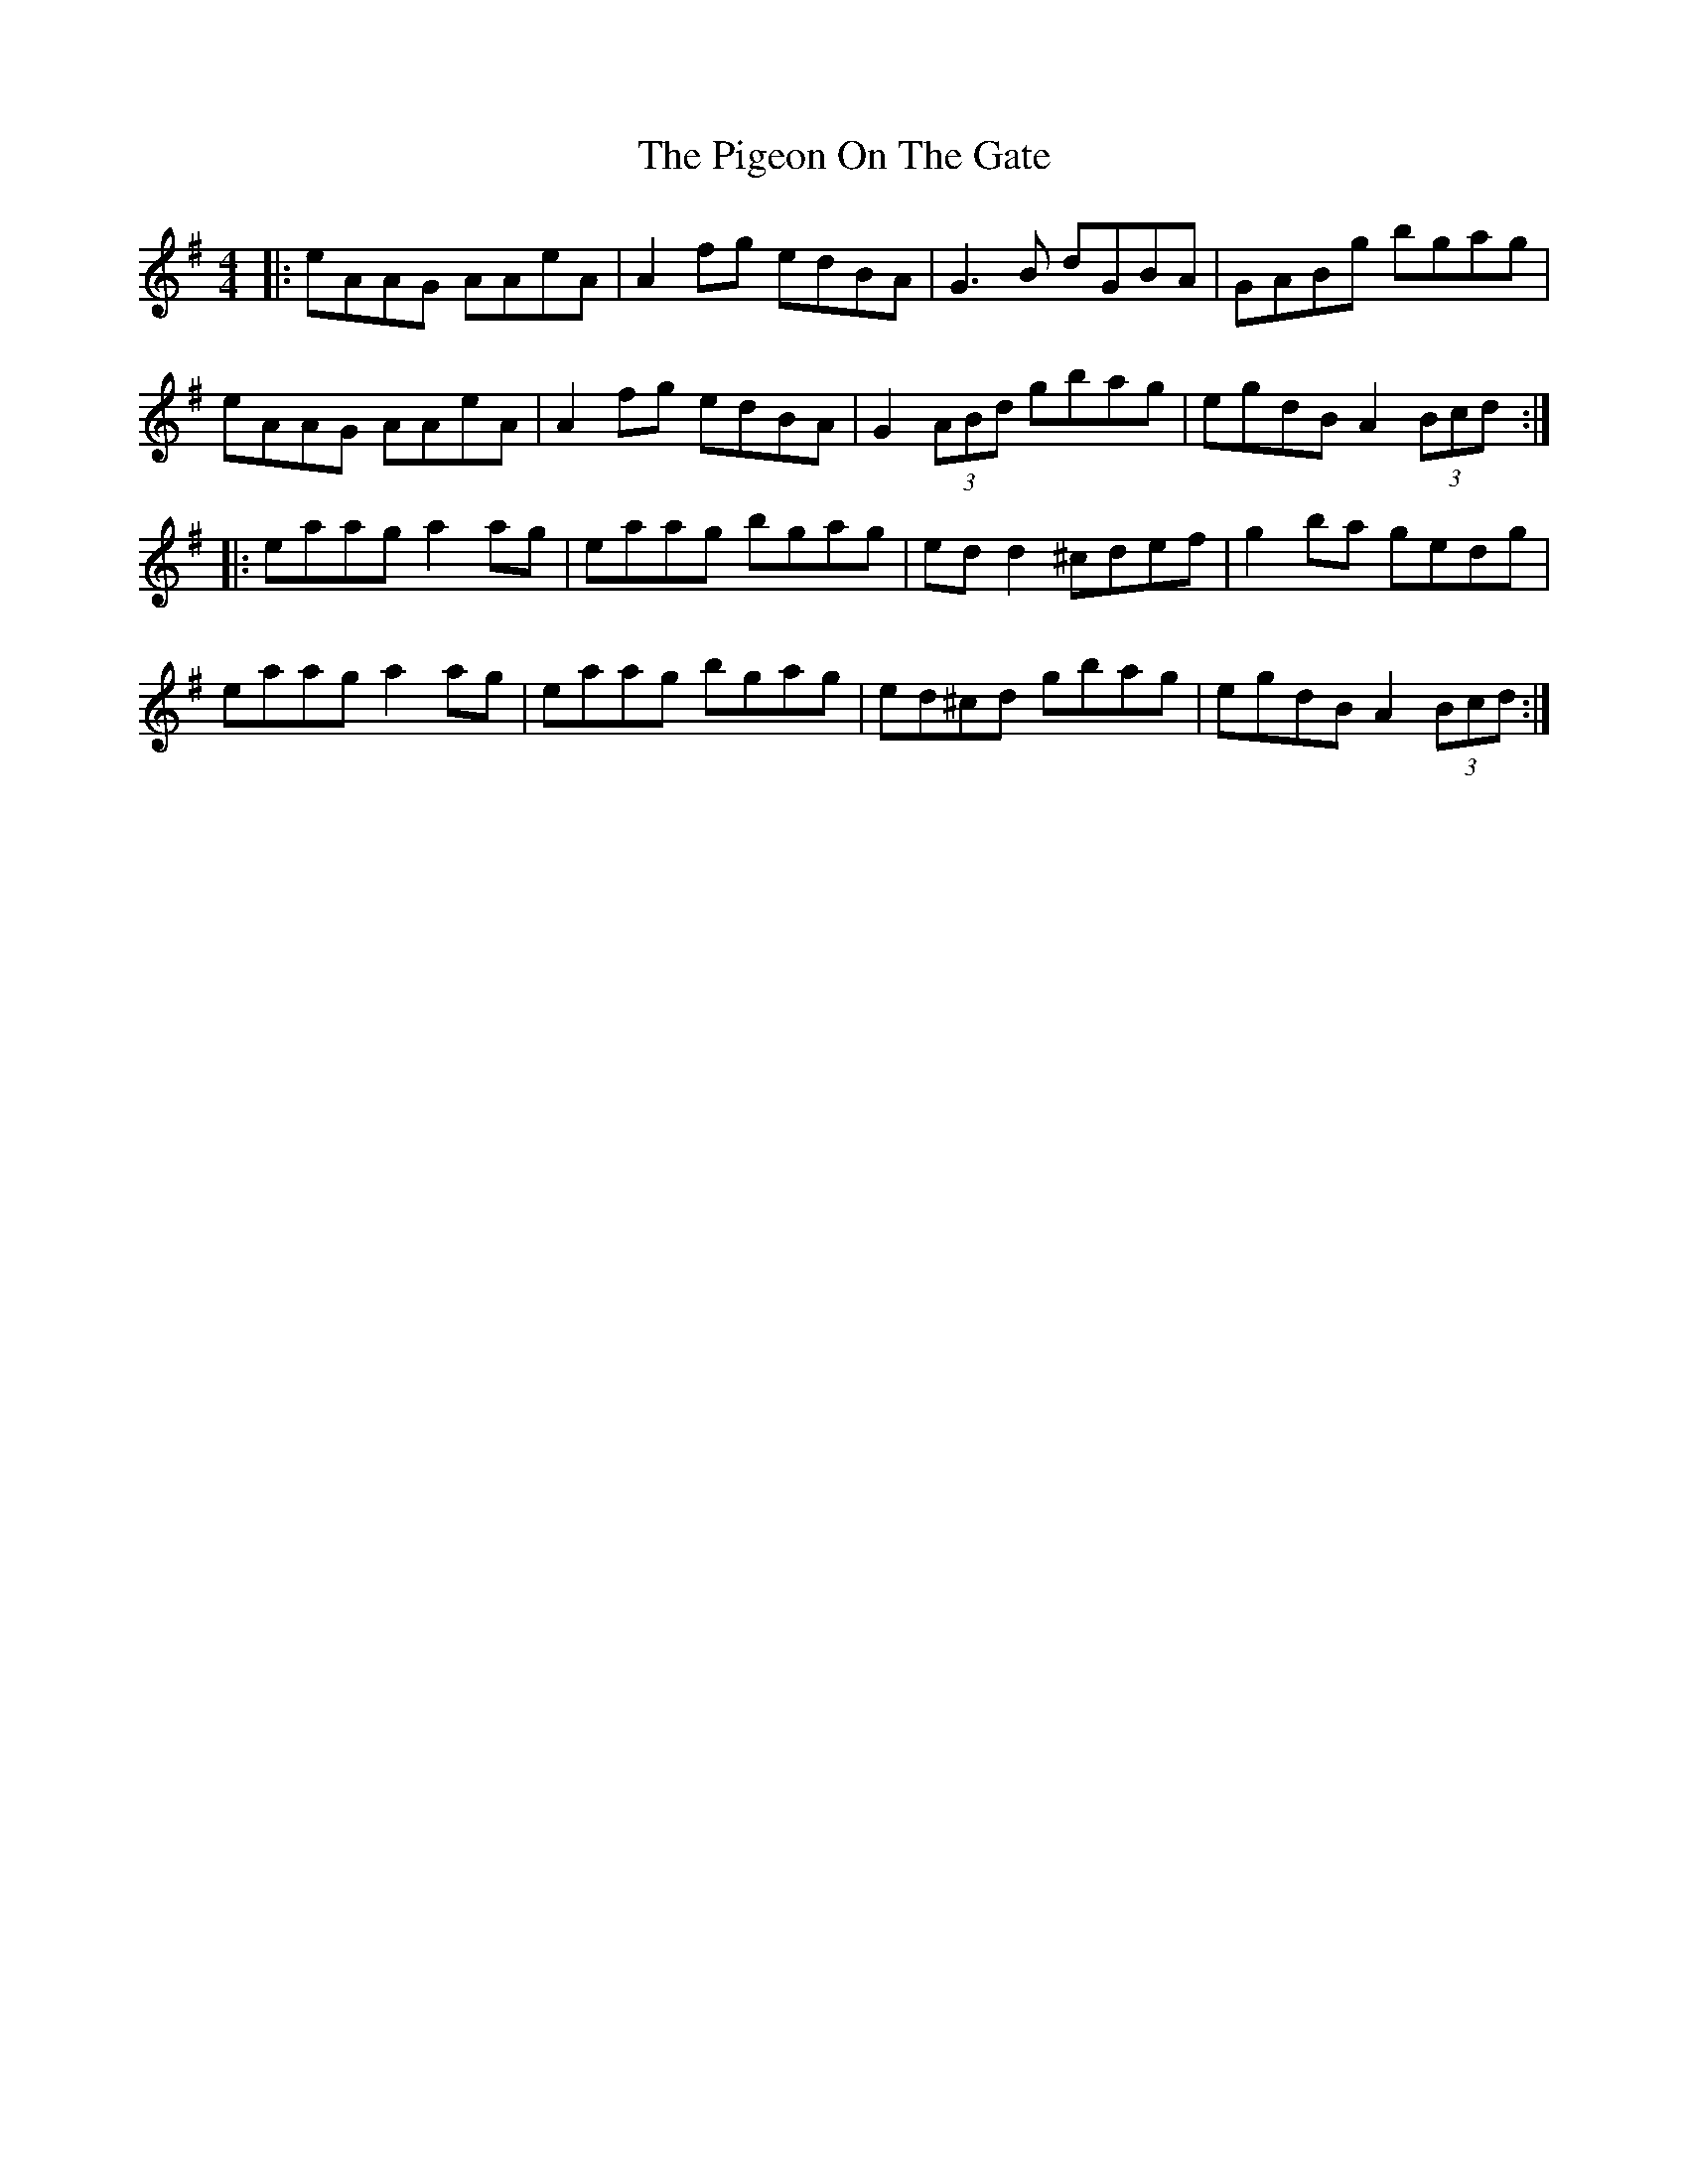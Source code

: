 X: 32309
T: Pigeon On The Gate, The
R: reel
M: 4/4
K: Adorian
|:eAAG AAeA|A2fg edBA|G3B dGBA|GABg bgag|
eAAG AAeA|A2fg edBA|G2 (3ABd gbag|egdB A2(3Bcd:|
|:eaag a2ag|eaag bgag|edd2 ^cdef|g2ba gedg|
eaag a2 ag|eaag bgag|ed^cd gbag|egdB A2(3Bcd:|

